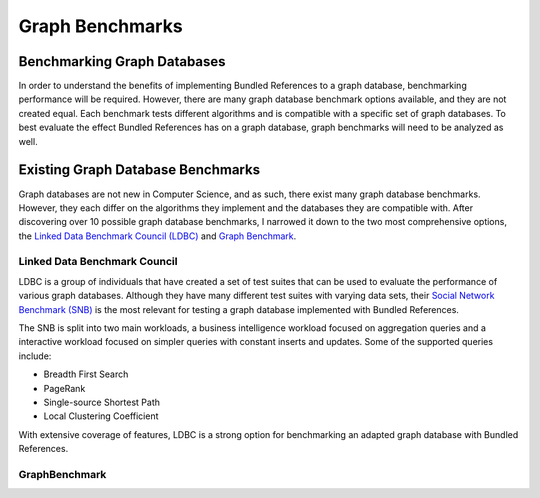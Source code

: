 ================
Graph Benchmarks
================

Benchmarking Graph Databases
============================

In order to understand the benefits of implementing Bundled References to
a graph database, benchmarking performance will be required.  However, there
are many graph database benchmark options available, and they are not created equal.
Each benchmark tests different algorithms and is compatible with a 
specific set of graph databases.  To best evaluate the effect Bundled
References has on a graph database, graph benchmarks will need to be
analyzed as well.

Existing Graph Database Benchmarks
==================================

Graph databases are not new in Computer Science, and as such, there exist many
graph database benchmarks.  However, they each differ on the algorithms they implement
and the databases they are compatible with.  After discovering over 10 possible
graph database benchmarks, I narrowed it down to the two most comprehensive
options, the `Linked Data Benchmark Council (LDBC)`_ and `Graph Benchmark`_.

.. _Linked Data Benchmark Council (LDBC): https://ldbcouncil.org/introduction/
.. _Graph Benchmark: https://graphbenchmark.com/

Linked Data Benchmark Council
-----------------------------

LDBC is a group of individuals that have created a set of test suites
that can be used to evaluate the performance of various graph databases.
Although they have many different test suites with varying data sets, their
`Social Network Benchmark (SNB)`_ is the most relevant for testing a graph database
implemented with Bundled References.

The SNB is split into two main workloads, a business intelligence workload focused on
aggregation queries and a interactive workload focused on simpler queries with constant
inserts and updates.  Some of the supported queries include:

* Breadth First Search
* PageRank
* Single-source Shortest Path
* Local Clustering Coefficient

With extensive coverage of features, LDBC is a strong option for benchmarking an
adapted graph database with Bundled References.

.. _Social Network Benchmark (SNB): https://ldbcouncil.org/benchmarks/snb/

GraphBenchmark
--------------



